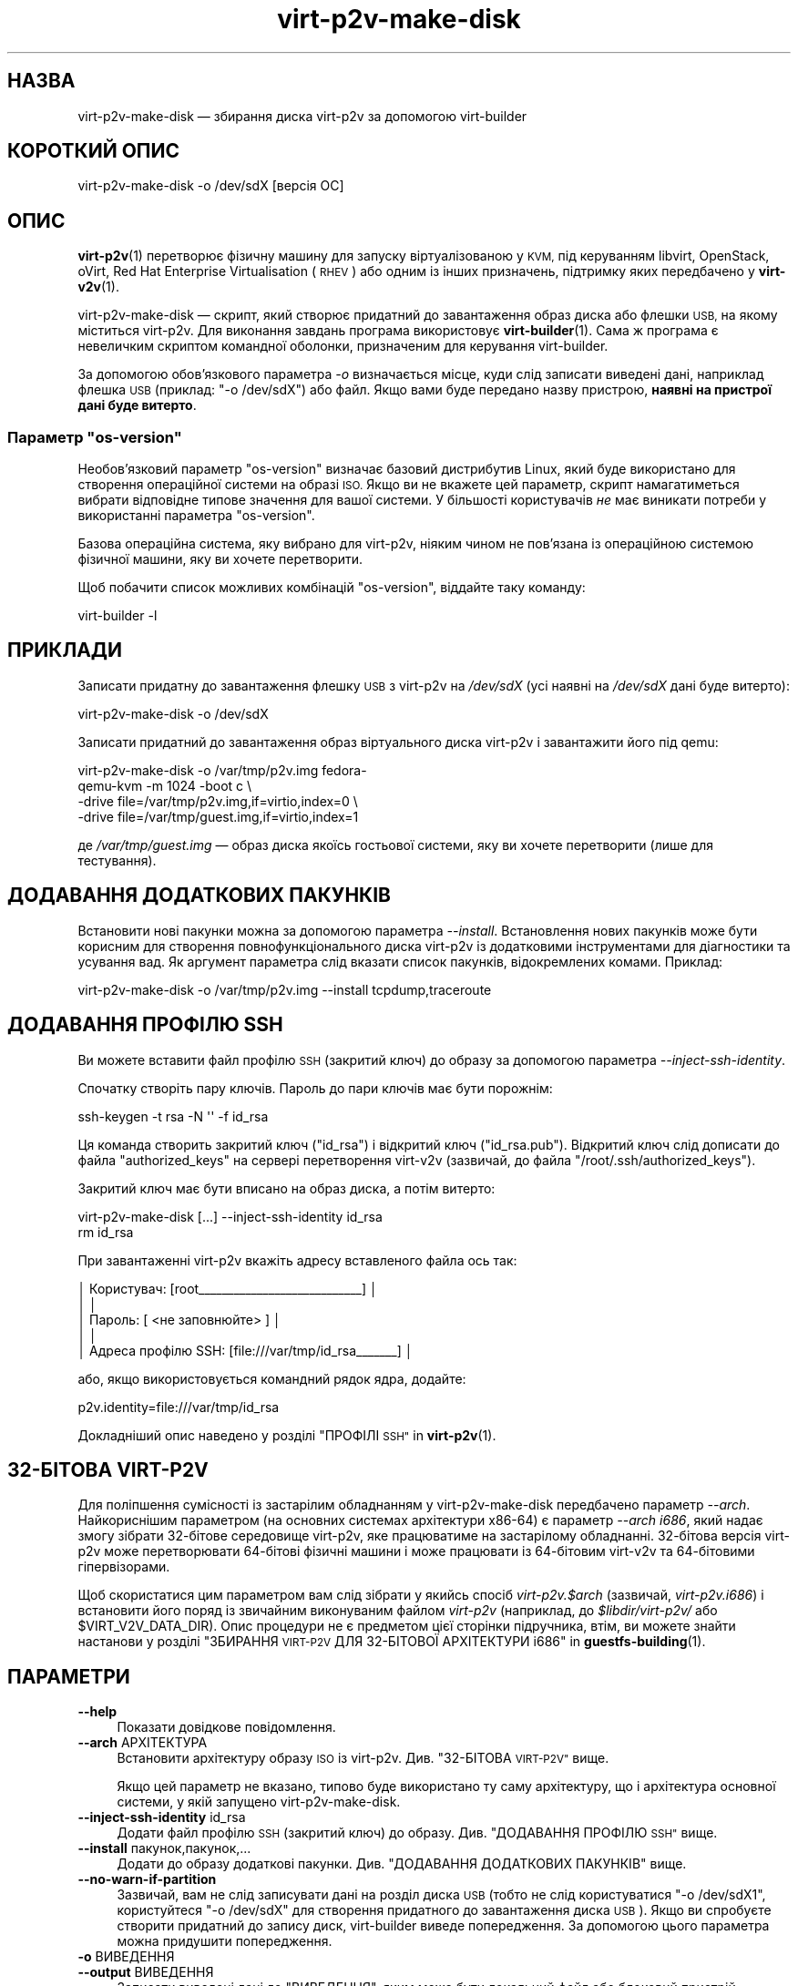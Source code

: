 .\" Automatically generated by Podwrapper::Man 1.40.2 (Pod::Simple 3.35)
.\"
.\" Standard preamble:
.\" ========================================================================
.de Sp \" Vertical space (when we can't use .PP)
.if t .sp .5v
.if n .sp
..
.de Vb \" Begin verbatim text
.ft CW
.nf
.ne \\$1
..
.de Ve \" End verbatim text
.ft R
.fi
..
.\" Set up some character translations and predefined strings.  \*(-- will
.\" give an unbreakable dash, \*(PI will give pi, \*(L" will give a left
.\" double quote, and \*(R" will give a right double quote.  \*(C+ will
.\" give a nicer C++.  Capital omega is used to do unbreakable dashes and
.\" therefore won't be available.  \*(C` and \*(C' expand to `' in nroff,
.\" nothing in troff, for use with C<>.
.tr \(*W-
.ds C+ C\v'-.1v'\h'-1p'\s-2+\h'-1p'+\s0\v'.1v'\h'-1p'
.ie n \{\
.    ds -- \(*W-
.    ds PI pi
.    if (\n(.H=4u)&(1m=24u) .ds -- \(*W\h'-12u'\(*W\h'-12u'-\" diablo 10 pitch
.    if (\n(.H=4u)&(1m=20u) .ds -- \(*W\h'-12u'\(*W\h'-8u'-\"  diablo 12 pitch
.    ds L" ""
.    ds R" ""
.    ds C` ""
.    ds C' ""
'br\}
.el\{\
.    ds -- \|\(em\|
.    ds PI \(*p
.    ds L" ``
.    ds R" ''
.    ds C`
.    ds C'
'br\}
.\"
.\" Escape single quotes in literal strings from groff's Unicode transform.
.ie \n(.g .ds Aq \(aq
.el       .ds Aq '
.\"
.\" If the F register is >0, we'll generate index entries on stderr for
.\" titles (.TH), headers (.SH), subsections (.SS), items (.Ip), and index
.\" entries marked with X<> in POD.  Of course, you'll have to process the
.\" output yourself in some meaningful fashion.
.\"
.\" Avoid warning from groff about undefined register 'F'.
.de IX
..
.nr rF 0
.if \n(.g .if rF .nr rF 1
.if (\n(rF:(\n(.g==0)) \{\
.    if \nF \{\
.        de IX
.        tm Index:\\$1\t\\n%\t"\\$2"
..
.        if !\nF==2 \{\
.            nr % 0
.            nr F 2
.        \}
.    \}
.\}
.rr rF
.\" ========================================================================
.\"
.IX Title "virt-p2v-make-disk 1"
.TH virt-p2v-make-disk 1 "2019-02-07" "libguestfs-1.40.2" "Virtualization Support"
.\" For nroff, turn off justification.  Always turn off hyphenation; it makes
.\" way too many mistakes in technical documents.
.if n .ad l
.nh
.SH "НАЗВА"
.IX Header "НАЗВА"
virt\-p2v\-make\-disk — збирання диска virt\-p2v за допомогою virt-builder
.SH "КОРОТКИЙ ОПИС"
.IX Header "КОРОТКИЙ ОПИС"
.Vb 1
\& virt\-p2v\-make\-disk \-o /dev/sdX [версія ОС]
.Ve
.SH "ОПИС"
.IX Header "ОПИС"
\&\fBvirt\-p2v\fR\|(1) перетворює фізичну машину для запуску віртуалізованою у \s-1KVM,\s0
під керуванням libvirt, OpenStack, oVirt, Red Hat Enterprise Virtualisation
(\s-1RHEV\s0) або одним із інших призначень, підтримку яких передбачено у
\&\fBvirt\-v2v\fR\|(1).
.PP
virt\-p2v\-make\-disk — скрипт, який створює придатний до завантаження образ
диска або флешки \s-1USB,\s0 на якому міститься virt\-p2v. Для виконання завдань
програма використовує \fBvirt\-builder\fR\|(1). Сама ж програма є невеличким
скриптом командної оболонки, призначеним для керування virt-builder.
.PP
За допомогою обов'язкового параметра \fI\-o\fR визначається місце, куди слід
записати виведені дані, наприклад флешка \s-1USB\s0 (приклад: \f(CW\*(C`\-o /dev/sdX\*(C'\fR) або
файл. Якщо вами буде передано назву пристрою, \fBнаявні на пристрої дані буде
витерто\fR.
.ie n .SS "Параметр ""os\-version"""
.el .SS "Параметр \f(CWos\-version\fP"
.IX Subsection "Параметр os-version"
Необов'язковий параметр \f(CW\*(C`os\-version\*(C'\fR визначає базовий дистрибутив Linux,
який буде використано для створення операційної системи на образі \s-1ISO.\s0 Якщо
ви не вкажете цей параметр, скрипт намагатиметься вибрати відповідне типове
значення для вашої системи. У більшості користувачів \fIне\fR має виникати
потреби у використанні параметра \f(CW\*(C`os\-version\*(C'\fR.
.PP
Базова операційна система, яку вибрано для virt\-p2v, ніяким чином не
пов'язана із операційною системою фізичної машини, яку ви хочете
перетворити.
.PP
Щоб побачити список можливих комбінацій \f(CW\*(C`os\-version\*(C'\fR, віддайте таку
команду:
.PP
.Vb 1
\& virt\-builder \-l
.Ve
.SH "ПРИКЛАДИ"
.IX Header "ПРИКЛАДИ"
Записати придатну до завантаження флешку \s-1USB\s0 з virt\-p2v на \fI/dev/sdX\fR (усі
наявні на \fI/dev/sdX\fR дані буде витерто):
.PP
.Vb 1
\& virt\-p2v\-make\-disk \-o /dev/sdX
.Ve
.PP
Записати придатний до завантаження образ віртуального диска virt\-p2v і
завантажити його під qemu:
.PP
.Vb 4
\& virt\-p2v\-make\-disk \-o /var/tmp/p2v.img fedora\-
\& qemu\-kvm \-m 1024 \-boot c \e
\&   \-drive file=/var/tmp/p2v.img,if=virtio,index=0 \e
\&   \-drive file=/var/tmp/guest.img,if=virtio,index=1
.Ve
.PP
де \fI/var/tmp/guest.img\fR — образ диска якоїсь гостьової системи, яку ви
хочете перетворити (лише для тестування).
.SH "ДОДАВАННЯ ДОДАТКОВИХ ПАКУНКІВ"
.IX Header "ДОДАВАННЯ ДОДАТКОВИХ ПАКУНКІВ"
Встановити нові пакунки можна за допомогою параметра
\&\fI\-\-install\fR. Встановлення нових пакунків може бути корисним для створення
повнофункціонального диска virt\-p2v із додатковими інструментами для
діагностики та усування вад. Як аргумент параметра слід вказати список
пакунків, відокремлених комами. Приклад:
.PP
.Vb 1
\& virt\-p2v\-make\-disk \-o /var/tmp/p2v.img \-\-install tcpdump,traceroute
.Ve
.SH "ДОДАВАННЯ ПРОФІЛЮ SSH"
.IX Header "ДОДАВАННЯ ПРОФІЛЮ SSH"
Ви можете вставити файл профілю \s-1SSH\s0 (закритий ключ) до образу за допомогою
параметра \fI\-\-inject\-ssh\-identity\fR.
.PP
Спочатку створіть пару ключів. Пароль до пари ключів має бути порожнім:
.PP
.Vb 1
\& ssh\-keygen \-t rsa \-N \*(Aq\*(Aq \-f id_rsa
.Ve
.PP
Ця команда створить закритий ключ (\f(CW\*(C`id_rsa\*(C'\fR) і відкритий ключ
(\f(CW\*(C`id_rsa.pub\*(C'\fR). Відкритий ключ слід дописати до файла \f(CW\*(C`authorized_keys\*(C'\fR на
сервері перетворення virt\-v2v (зазвичай, до файла
\&\f(CW\*(C`/root/.ssh/authorized_keys\*(C'\fR).
.PP
Закритий ключ має бути вписано на образ диска, а потім витерто:
.PP
.Vb 2
\& virt\-p2v\-make\-disk [...] \-\-inject\-ssh\-identity id_rsa
\& rm id_rsa
.Ve
.PP
При завантаженні virt\-p2v вкажіть адресу вставленого файла ось так:
.PP
.Vb 5
\& │         Користувач: [root_\|_\|_\|_\|_\|_\|_\|_\|_\|_\|_\|_\|_\|_\|_\|_\|_\|_\|_\|_\|_\|_\|_\|_\|_\|_\|_\|_] │
\& │                                                        │
\& │          Пароль: [      <не заповнюйте>                 ] │
\& │                                                        │
\& │  Адреса профілю SSH: [file:///var/tmp/id_rsa_\|_\|_\|_\|_\|_\|_] │
.Ve
.PP
або, якщо використовується командний рядок ядра, додайте:
.PP
.Vb 1
\& p2v.identity=file:///var/tmp/id_rsa
.Ve
.PP
Докладніший опис наведено у розділі \*(L"ПРОФІЛІ \s-1SSH\*(R"\s0 in \fBvirt\-p2v\fR\|(1).
.SH "32\-БІТОВА VIRT\-P2V"
.IX Header "32-БІТОВА VIRT-P2V"
Для поліпшення сумісності із застарілим обладнанням у virt\-p2v\-make\-disk
передбачено параметр \fI\-\-arch\fR. Найкориснішим параметром (на основних
системах архітектури x86\-64) є параметр \fI\-\-arch i686\fR, який надає змогу
зібрати 32\-бітове середовище virt\-p2v, яке працюватиме на застарілому
обладнанні. 32\-бітова версія virt\-p2v може перетворювати 64\-бітові фізичні
машини і може працювати із 64\-бітовим virt\-v2v та 64\-бітовими гіпервізорами.
.PP
Щоб скористатися цим параметром вам слід зібрати у якийсь спосіб
\&\fIvirt\-p2v.$arch\fR (зазвичай, \fIvirt\-p2v.i686\fR) і встановити його поряд із
звичайним виконуваним файлом \fIvirt\-p2v\fR (наприклад, до \fI\f(CI$libdir\fI/virt\-p2v/\fR
або \f(CW$VIRT_V2V_DATA_DIR\fR). Опис процедури не є предметом цієї сторінки
підручника, втім, ви можете знайти настанови у розділі
\&\*(L"ЗБИРАННЯ \s-1VIRT\-P2V\s0 ДЛЯ 32\-БІТОВОЇ АРХІТЕКТУРИ i686\*(R" in \fBguestfs\-building\fR\|(1).
.SH "ПАРАМЕТРИ"
.IX Header "ПАРАМЕТРИ"
.IP "\fB\-\-help\fR" 4
.IX Item "--help"
Показати довідкове повідомлення.
.IP "\fB\-\-arch\fR АРХІТЕКТУРА" 4
.IX Item "--arch АРХІТЕКТУРА"
Встановити архітектуру образу \s-1ISO\s0 із virt\-p2v. Див. \*(L"32\-БІТОВА \s-1VIRT\-P2V\*(R"\s0
вище.
.Sp
Якщо цей параметр не вказано, типово буде використано ту саму архітектуру,
що і архітектура основної системи, у якій запущено virt\-p2v\-make\-disk.
.IP "\fB\-\-inject\-ssh\-identity\fR id_rsa" 4
.IX Item "--inject-ssh-identity id_rsa"
Додати файл профілю \s-1SSH\s0 (закритий ключ) до образу. Див. \*(L"ДОДАВАННЯ ПРОФІЛЮ
\&\s-1SSH\*(R"\s0 вище.
.IP "\fB\-\-install\fR пакунок,пакунок,..." 4
.IX Item "--install пакунок,пакунок,..."
Додати до образу додаткові пакунки. Див. \*(L"ДОДАВАННЯ ДОДАТКОВИХ ПАКУНКІВ\*(R"
вище.
.IP "\fB\-\-no\-warn\-if\-partition\fR" 4
.IX Item "--no-warn-if-partition"
Зазвичай, вам не слід записувати дані на розділ диска \s-1USB\s0 (тобто не слід
користуватися \f(CW\*(C`\-o /dev/sdX1\*(C'\fR, користуйтеся \f(CW\*(C`\-o /dev/sdX\*(C'\fR для
створення придатного до завантаження диска \s-1USB\s0). Якщо ви спробуєте створити
придатний до запису диск, virt-builder виведе попередження. За допомогою
цього параметра можна придушити попередження.
.IP "\fB\-o\fR ВИВЕДЕННЯ" 4
.IX Item "-o ВИВЕДЕННЯ"
.PD 0
.IP "\fB\-\-output\fR ВИВЕДЕННЯ" 4
.IX Item "--output ВИВЕДЕННЯ"
.PD
Записати виведені дані до \f(CW\*(C`ВИВЕДЕННЯ\*(C'\fR, яким може бути локальний файл або
блоковий пристрій. \fBНаявний вміст пристрою буде витерто\fR.
.IP "\fB\-v\fR" 4
.IX Item "-v"
.PD 0
.IP "\fB\-\-verbose\fR" 4
.IX Item "--verbose"
.PD
Увімкнути режим докладних повідомлень. Скористайтеся цим параметром, якщо
вам потрібно діагностувати джерело проблеми зі скриптом або створити
докладний звіт щодо вади у бібліотеці.
.IP "\fB\-V\fR" 4
.IX Item "-V"
.PD 0
.IP "\fB\-\-version\fR" 4
.IX Item "--version"
.PD
Показати дані щодо версії і завершити роботу.
.SH "ФАЙЛИ"
.IX Header "ФАЙЛИ"
.IP "\fI\f(CI$libdir\fI/virt\-p2v/virt\-p2v.xz\fR" 4
.IX Item "$libdir/virt-p2v/virt-p2v.xz"
Виконуваний файл \fBvirt\-p2v\fR\|(1), який буде скопійовано на придатний до
завантаження образ диска.
.Sp
Розташування виконуваного файла можна змінити за допомогою встановлення
відповідного значення змінної середовища \f(CW\*(C`VIRT_P2V_DATA_DIR\*(C'\fR.
.IP "\fI\f(CI$datadir\fI/virt\-p2v/issue\fR" 4
.IX Item "$datadir/virt-p2v/issue"
.PD 0
.IP "\fI\f(CI$datadir\fI/virt\-p2v/launch\-virt\-p2v.in\fR" 4
.IX Item "$datadir/virt-p2v/launch-virt-p2v.in"
.IP "\fI\f(CI$datadir\fI/virt\-p2v/p2v.service\fR" 4
.IX Item "$datadir/virt-p2v/p2v.service"
.PD
Різноманітні файли даних, які копіюються на образ диска, придатного до
завантаження.
.Sp
Розташування цих файлів можна змінити за допомогою встановлення відповідного
значення змінної середовища \f(CW\*(C`VIRT_P2V_DATA_DIR\*(C'\fR.
.SH "ЗМІННІ СЕРЕДОВИЩА"
.IX Header "ЗМІННІ СЕРЕДОВИЩА"
.ie n .IP """VIRT_P2V_DATA_DIR""" 4
.el .IP "\f(CWVIRT_P2V_DATA_DIR\fR" 4
.IX Item "VIRT_P2V_DATA_DIR"
Каталог, у якому virt\-p2v\-make\-disk шукатиме файли даних (див. \*(L"ФАЙЛИ\*(R"
вище). Якщо значення не встановлено, буде використано вказане під час
компіляції місце.
.SH "ТАКОЖ ПЕРЕГЛЯНЬТЕ"
.IX Header "ТАКОЖ ПЕРЕГЛЯНЬТЕ"
\&\fBvirt\-p2v\fR\|(1), \fBvirt\-p2v\-make\-kickstart\fR\|(1), \fBvirt\-p2v\-make\-kiwi\fR\|(1),
\&\fBvirt\-v2v\fR\|(1), http://libguestfs.org/.
.SH "АВТОРИ"
.IX Header "АВТОРИ"
Richard W.M. Jones http://people.redhat.com/~rjones/
.SH "АВТОРСЬКІ ПРАВА"
.IX Header "АВТОРСЬКІ ПРАВА"
Copyright (C) 2009\-2019 Red Hat Inc.
.SH "LICENSE"
.IX Header "LICENSE"
.SH "BUGS"
.IX Header "BUGS"
To get a list of bugs against libguestfs, use this link:
https://bugzilla.redhat.com/buglist.cgi?component=libguestfs&product=Virtualization+Tools
.PP
To report a new bug against libguestfs, use this link:
https://bugzilla.redhat.com/enter_bug.cgi?component=libguestfs&product=Virtualization+Tools
.PP
When reporting a bug, please supply:
.IP "\(bu" 4
The version of libguestfs.
.IP "\(bu" 4
Where you got libguestfs (eg. which Linux distro, compiled from source, etc)
.IP "\(bu" 4
Describe the bug accurately and give a way to reproduce it.
.IP "\(bu" 4
Run \fBlibguestfs\-test\-tool\fR\|(1) and paste the \fBcomplete, unedited\fR
output into the bug report.
